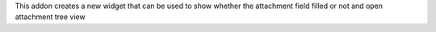 This addon creates a new widget that can be used to show whether the attachment field filled or not and open attachment tree view

